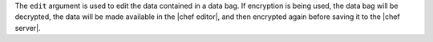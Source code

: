 .. The contents of this file are included in multiple topics.
.. This file describes a command or a sub-command for Knife.
.. This file should not be changed in a way that hinders its ability to appear in multiple documentation sets.


The ``edit`` argument is used to edit the data contained in a data bag. If encryption is being used, the data bag will be decrypted, the data will be made available in the |chef editor|, and then encrypted again before saving it to the |chef server|.


